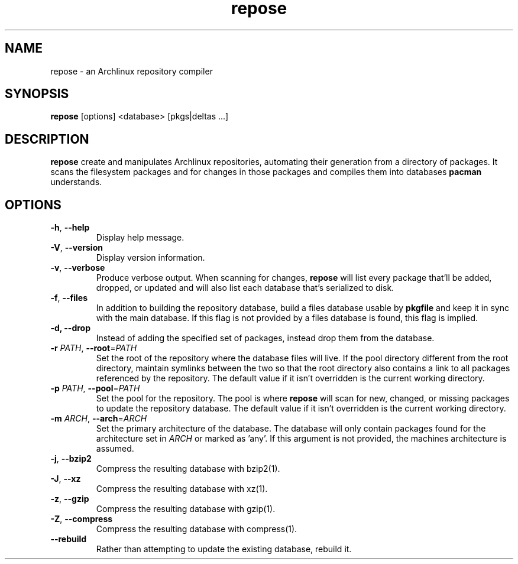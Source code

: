 .TH repose "1" "July 23" "repose" "User Commands"
.SH NAME
repose \- an Archlinux repository compiler
.SH SYNOPSIS
\fBrepose\fP [options] <database> [pkgs|deltas ...]
.SH DESCRIPTION
\fBrepose\fP create and manipulates Archlinux repositories, automating
their generation from a directory of packages. It scans the filesystem
packages and for changes in those packages and compiles them into
databases \fBpacman\fR understands.
.SH OPTIONS
.PP
.IP "\fB\-h\fR, \fB\-\-help\fR"
Display help message.
.IP "\fB\-V\fR, \fB\-\-version\fR"
Display version information.
.IP "\fB\-v\fR, \fB\-\-verbose\fR"
Produce verbose output. When scanning for changes, \fBrepose\fP will
list every package that'll be added, dropped, or updated and will also
list each database that's serialized to disk.
.IP "\fB\-f\fR, \fB\-\-files\fR"
In addition to building the repository database, build a files database
usable by \fBpkgfile\fR and keep it in sync with the main database. If
this flag is not provided by a files database is found, this flag is
implied.
.IP "\fB\-d, \fB\-\-drop\fR"
Instead of adding the specified set of packages, instead drop them from the
database.
.IP "\fB\-r\fR \fIPATH\fR, \fB\-\-root\fR=\fIPATH\fR"
Set the root of the repository where the database files will live. If
the pool directory different from the root directory, maintain symlinks
between the two so that the root directory also contains a link to all
packages referenced by the repository. The default value if it isn't
overridden is the current working directory.
.IP "\fB\-p\fR \fIPATH\fR, \fB\-\-pool\fR=\fIPATH\fR"
Set the pool for the repository. The pool is where \fBrepose\fR will
scan for new, changed, or missing packages to update the repository
database. The default value if it isn't overridden is the current
working directory.
.IP "\fB\-m\fR \fIARCH\fR, \fB\-\-arch\fR=\fIARCH\fR"
Set the primary architecture of the database. The database will only
contain packages found for the architecture set in \fIARCH\fR or marked
as 'any'. If this argument is not provided, the machines architecture is
assumed.
.IP "\fB\-j\fR, \fB\-\-bzip2\fR"
Compress the resulting database with bzip2(1).
.IP "\fB\-J\fR, \fB\-\-xz\fR"
Compress the resulting database with xz(1).
.IP "\fB\-z\fR, \fB\-\-gzip\fR"
Compress the resulting database with gzip(1).
.IP "\fB\-Z\fR, \fB\-\-compress\fR"
Compress the resulting database with compress(1).
.IP "\fB\-\-rebuild\fR"
Rather than attempting to update the existing database, rebuild it.
